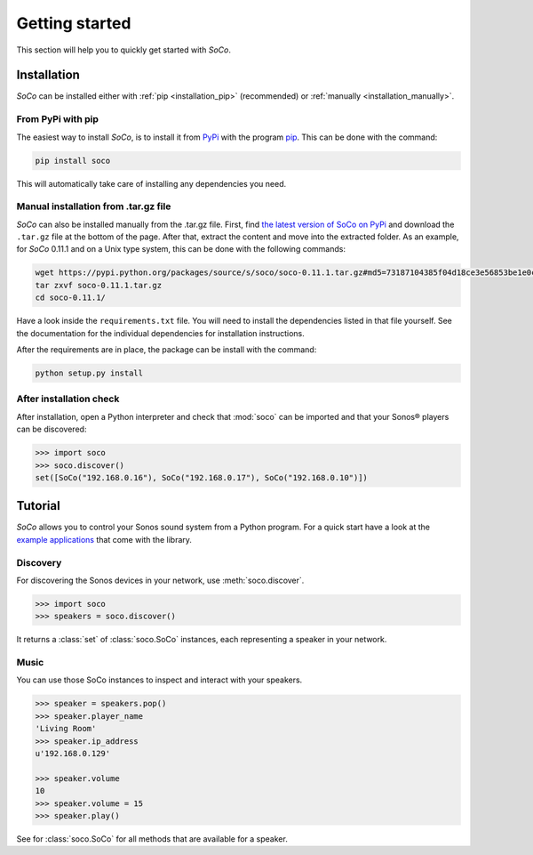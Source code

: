 .. _getting_started:

Getting started
===============

This section will help you to quickly get started with *SoCo*.

.. _installation:

Installation
------------

*SoCo* can be installed either with :ref:`pip <installation_pip>` (recommended)
or :ref:`manually <installation_manually>`.

.. _installation_pip:

From PyPi with pip
^^^^^^^^^^^^^^^^^^

The easiest way to install *SoCo*, is to install it from `PyPi
<https://pypi.python.org/pypi>`_ with the program `pip
<https://pip.pypa.io/en/stable/>`_. This can be done with the command:

.. code-block:: sh

   pip install soco

This will automatically take care of installing any dependencies you need.

.. _installation_manually:

Manual installation from .tar.gz file
^^^^^^^^^^^^^^^^^^^^^^^^^^^^^^^^^^^^^

*SoCo* can also be installed manually from the .tar.gz file. First, find `the
latest version of SoCo on PyPi <https://pypi.python.org/pypi/soco>`_ and
download the ``.tar.gz`` file at the bottom of the page. After that, extract
the content and move into the extracted folder. As an example, for *SoCo*
0.11.1 and on a Unix type system, this can be done with the following commands:

.. code-block:: sh

   wget https://pypi.python.org/packages/source/s/soco/soco-0.11.1.tar.gz#md5=73187104385f04d18ce3e56853be1e0c
   tar zxvf soco-0.11.1.tar.gz
   cd soco-0.11.1/

Have a look inside the ``requirements.txt`` file. You will need to install the
dependencies listed in that file yourself. See the documentation for the
individual dependencies for installation instructions.

After the requirements are in place, the package can be install with the
command:

.. code-block:: sh

   python setup.py install

After installation check
^^^^^^^^^^^^^^^^^^^^^^^^

After installation, open a Python interpreter and check that :mod:`soco` can be
imported and that your Sonos® players can be discovered:

.. code-block:: python

   >>> import soco
   >>> soco.discover()
   set([SoCo("192.168.0.16"), SoCo("192.168.0.17"), SoCo("192.168.0.10")])

.. _tutorial:

Tutorial
--------

*SoCo* allows you to control your Sonos sound system from a Python program. For
a quick start have a look at the `example applications
<https://github.com/SoCo/SoCo/tree/master/examples>`_ that come with the
library.


Discovery
^^^^^^^^^

For discovering the Sonos devices in your network, use :meth:`soco.discover`.

.. code-block:: python

    >>> import soco
    >>> speakers = soco.discover()

It returns a :class:`set` of :class:`soco.SoCo` instances, each representing a
speaker in your network.


Music
^^^^^

You can use those SoCo instances to inspect and interact with your speakers.

.. code-block:: python

    >>> speaker = speakers.pop()
    >>> speaker.player_name
    'Living Room'
    >>> speaker.ip_address
    u'192.168.0.129'

    >>> speaker.volume
    10
    >>> speaker.volume = 15
    >>> speaker.play()


See for :class:`soco.SoCo` for all methods that are available for a speaker.
